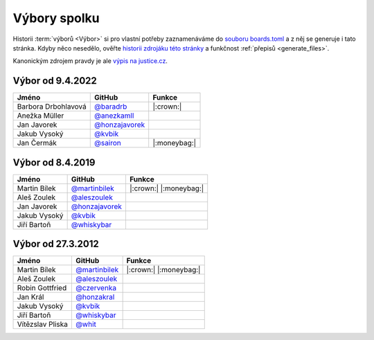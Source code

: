 Výbory spolku
=============

Historii :term:`výborů <Výbor>` si pro vlastní potřeby zaznamenáváme do `souboru boards.toml <https://github.com/pyvec/docs.pyvec.org/blob/master/src/pyvec_docs/boards.toml>`_ a z něj se generuje i tato stránka. Kdyby něco nesedělo, ověřte `historii zdrojáku této stránky <https://github.com/pyvec/docs.pyvec.org/commits/master/docs/operations/boards.rst>`_ a funkčnost :ref:`přepisů <generate_files>`.

Kanonickým zdrojem pravdy je ale `výpis na justice.cz <https://or.justice.cz/ias/ui/rejstrik-firma.vysledky?subjektId=760829&typ=UPLNY>`_.



.. Soubor docs/operations/boards.rst je generován, NEUPRAVOVAT RUČNĚ!




Výbor od 9.4.2022
-------------------------------------------------

.. csv-table::
   :header: "Jméno", "GitHub", "Funkce"

   Barbora Drbohlavová, `@baradrb <https://github.com/baradrb>`_, |:crown:| 
   Anežka Müller, `@anezkamll <https://github.com/anezkamll>`_, 
   Jan Javorek, `@honzajavorek <https://github.com/honzajavorek>`_, 
   Jakub Vysoký, `@kvbik <https://github.com/kvbik>`_, 
   Jan Čermák, `@sairon <https://github.com/sairon>`_, |:moneybag:| 

Výbor od 8.4.2019
-------------------------------------------------

.. csv-table::
   :header: "Jméno", "GitHub", "Funkce"

   Martin Bílek, `@martinbilek <https://github.com/martinbilek>`_, |:crown:| |:moneybag:| 
   Aleš Zoulek, `@aleszoulek <https://github.com/aleszoulek>`_, 
   Jan Javorek, `@honzajavorek <https://github.com/honzajavorek>`_, 
   Jakub Vysoký, `@kvbik <https://github.com/kvbik>`_, 
   Jiří Bartoň, `@whiskybar <https://github.com/whiskybar>`_, 

Výbor od 27.3.2012
-------------------------------------------------

.. csv-table::
   :header: "Jméno", "GitHub", "Funkce"

   Martin Bílek, `@martinbilek <https://github.com/martinbilek>`_, |:crown:| |:moneybag:| 
   Aleš Zoulek, `@aleszoulek <https://github.com/aleszoulek>`_, 
   Robin Gottfried, `@czervenka <https://github.com/czervenka>`_, 
   Jan Král, `@honzakral <https://github.com/honzakral>`_, 
   Jakub Vysoký, `@kvbik <https://github.com/kvbik>`_, 
   Jiří Bartoň, `@whiskybar <https://github.com/whiskybar>`_, 
   Vítězslav Pliska, `@whit <https://github.com/whit>`_, 
